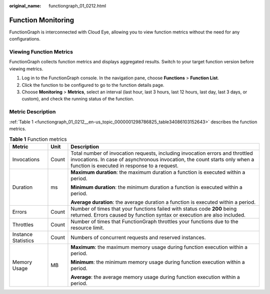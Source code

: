 :original_name: functiongraph_01_0212.html

.. _functiongraph_01_0212:

Function Monitoring
===================

FunctionGraph is interconnected with Cloud Eye, allowing you to view function metrics without the need for any configurations.

Viewing Function Metrics
------------------------

FunctionGraph collects function metrics and displays aggregated results. Switch to your target function version before viewing metrics.

#. Log in to the FunctionGraph console. In the navigation pane, choose **Functions** > **Function List**.
#. Click the function to be configured to go to the function details page.
#. Choose **Monitoring** > **Metrics**, select an interval (last hour, last 3 hours, last 12 hours, last day, last 3 days, or custom), and check the running status of the function.

Metric Description
------------------

:ref:`Table 1 <functiongraph_01_0212__en-us_topic_0000001298786825_table34086103152643>` describes the function metrics.

.. _functiongraph_01_0212__en-us_topic_0000001298786825_table34086103152643:

.. table:: **Table 1** Function metrics

   +-----------------------+-----------------------+-------------------------------------------------------------------------------------------------------------------------------------------------------------------------------------------------------------+
   | Metric                | Unit                  | Description                                                                                                                                                                                                 |
   +=======================+=======================+=============================================================================================================================================================================================================+
   | Invocations           | Count                 | Total number of invocation requests, including invocation errors and throttled invocations. In case of asynchronous invocation, the count starts only when a function is executed in response to a request. |
   +-----------------------+-----------------------+-------------------------------------------------------------------------------------------------------------------------------------------------------------------------------------------------------------+
   | Duration              | ms                    | **Maximum duration**: the maximum duration a function is executed within a period.                                                                                                                          |
   |                       |                       |                                                                                                                                                                                                             |
   |                       |                       | **Minimum duration**: the minimum duration a function is executed within a period.                                                                                                                          |
   |                       |                       |                                                                                                                                                                                                             |
   |                       |                       | **Average duration**: the average duration a function is executed within a period.                                                                                                                          |
   +-----------------------+-----------------------+-------------------------------------------------------------------------------------------------------------------------------------------------------------------------------------------------------------+
   | Errors                | Count                 | Number of times that your functions failed with status code **200** being returned. Errors caused by function syntax or execution are also included.                                                        |
   +-----------------------+-----------------------+-------------------------------------------------------------------------------------------------------------------------------------------------------------------------------------------------------------+
   | Throttles             | Count                 | Number of times that FunctionGraph throttles your functions due to the resource limit.                                                                                                                      |
   +-----------------------+-----------------------+-------------------------------------------------------------------------------------------------------------------------------------------------------------------------------------------------------------+
   | Instance Statistics   | Count                 | Numbers of concurrent requests and reserved instances.                                                                                                                                                      |
   +-----------------------+-----------------------+-------------------------------------------------------------------------------------------------------------------------------------------------------------------------------------------------------------+
   | Memory Usage          | MB                    | **Maximum**: the maximum memory usage during function execution within a period.                                                                                                                            |
   |                       |                       |                                                                                                                                                                                                             |
   |                       |                       | **Minimum**: the minimum memory usage during function execution within a period.                                                                                                                            |
   |                       |                       |                                                                                                                                                                                                             |
   |                       |                       | **Average**: the average memory usage during function execution within a period.                                                                                                                            |
   +-----------------------+-----------------------+-------------------------------------------------------------------------------------------------------------------------------------------------------------------------------------------------------------+
